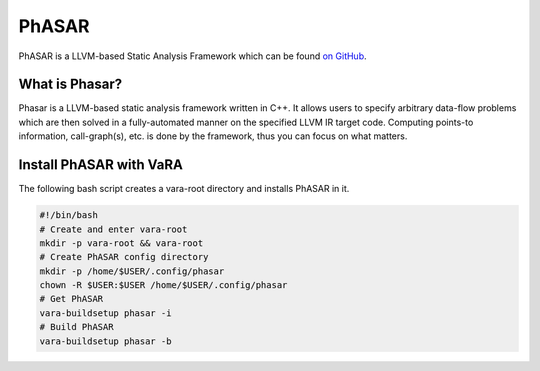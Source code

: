 ******
PhASAR
******

PhASAR is a LLVM-based Static Analysis Framework which can be found `on GitHub <https://github.com/secure-software-engineering/phasar>`__.

What is Phasar?
---------------
Phasar is a LLVM-based static analysis framework written in C++. It allows users to specify arbitrary data-flow problems which are then solved in a fully-automated manner on the specified LLVM IR target code. Computing points-to information, call-graph(s), etc. is done by the framework, thus you can focus on what matters.

Install PhASAR with VaRA
---------------
The following bash script creates a vara-root directory and installs PhASAR in it.

.. code-block:: console

    #!/bin/bash
    # Create and enter vara-root
    mkdir -p vara-root && vara-root
    # Create PhASAR config directory
    mkdir -p /home/$USER/.config/phasar
    chown -R $USER:$USER /home/$USER/.config/phasar
    # Get PhASAR
    vara-buildsetup phasar -i
    # Build PhASAR
    vara-buildsetup phasar -b
